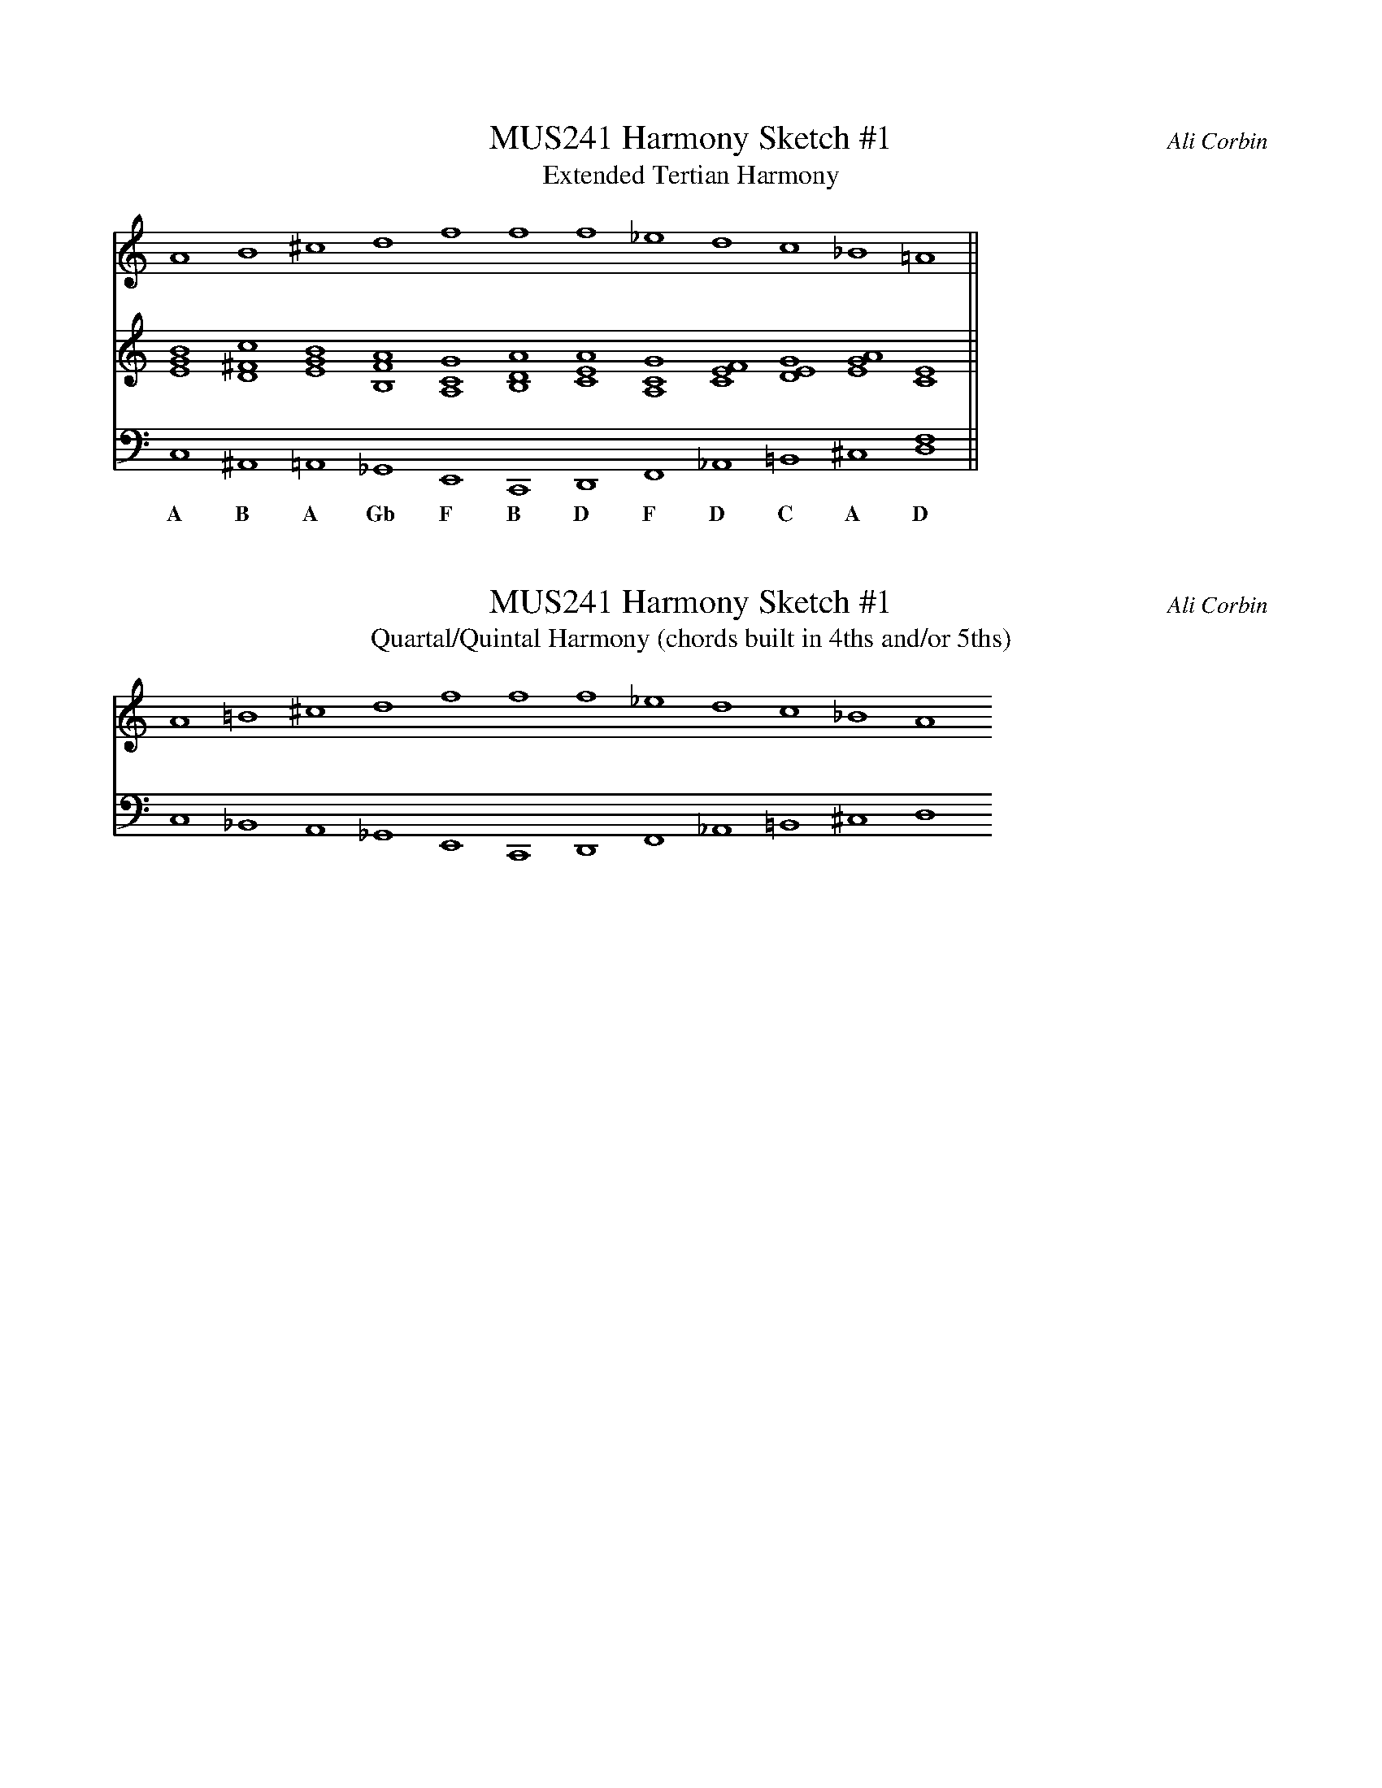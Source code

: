 %%abc-version 2.1
%%titletrim true
%%titleformat A-1 T C1, Z-1, S-1
%%measurenb 0
%%writefields QP 0
%%stretchlast

% MUSIC 241
% Sketch #1 - Harmony
% Intervallically-Conceived Harmonic Progressions
% Compose two progressions with at least 12 chords in each
% and a minimum of five voices in each chord (without 8ve doublings).
% Do not use a key signature. Do not stick to one scale or diatonic mode.
% Explore the following intervallic combinations:
% 
% 1. Extended Tertian Harmony
% 2. Quartal/Quintal Harmony (chords built in 4ths and/or 5ths)
%
% These progressions may be metrically independent and written in whole notes.
% Focus on creating smooth connections between chords.
%
% Keep in mind that the interval spacing is critical to expressing a harmony
% as tertian or quartal/quintal.
% The pitch content of a harmony could be much the same, but tertian harmonies
% will be predominantly spaced with combinations of 3rds, 6ths 2nds and 5ths,
% while quartal/quintal harmonies will use 4ths, 5ths, 2nds and tritones.
% There can be exceptions to this rule to accommodate voice-leading,
% but the intervallic color should sound distinct between the two progressions.
%
% For a directed progression, remember a few different strategies:
% sequential movement or variations on familiar bass patterns from tonal music;
% an intermediate cadence or two within the 12-chord progression;
% melodic pattern/repetition;
% strong contrary motion between bass and soprano, especially at cadence points;
% a strong linear direction in bass and/or soprano.
%
% Optional: Add a melody to one of these two progressions
% with an independent rhythm from the harmony.
%
% Post your assignment (pdf/mp3) to your share drive work folder
% and bring a printed copy to class.
% Name the document Yourlastname_Sketch1_Harmony.pdf

X:1
T:MUS241 Harmony Sketch #1
T:Extended Tertian Harmony
C:Ali Corbin
M:none
L:1/1
Q:1/1=50
K:none
%%MIDI program 1 42 % cello
%%MIDI program 2 42 % cello
%%MIDI program 3 42 % cello
V:soprano clef=treble
A      B    ^c    d    f     f     f    _e     d    c   _B   =A ||
V:middle cleff=treble
[EGB][D^Fc][EGB][B,FA][A,CG][B,DA][ACE][A,CG][FCE][EGD][AEG][CE]||
V:bass clef=bass
C,    ^A,,  =A,, _G,,  E,,   C,,   D,,  F,,   _A,, =B,, ^C,  [D,F,] ||
w:A   B	    A	 Gb    F     B     D	F     D    C	A    D

X:2
T:MUS241 Harmony Sketch #1
T:Quartal/Quintal Harmony (chords built in 4ths and/or 5ths)
C:Ali Corbin
M:none
L:1/1
Q:1/1=100
K:none
%%MIDI program 1 42 % cello
%%MIDI program 2 42 % cello
V:1 clef=treble
A  =B   ^c   d   f   f   f   _e   d    c   _B  A
V:2 clef=bass
C, _B,, A,, _G,, E,, C,, D,, F,, _A,, =B,, ^C, D,



